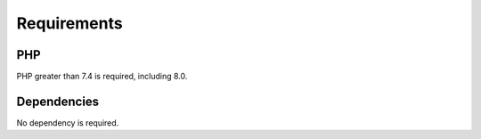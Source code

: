 Requirements
============

PHP
---

PHP greater than 7.4 is required, including 8.0.

Dependencies
------------

No dependency is required.
